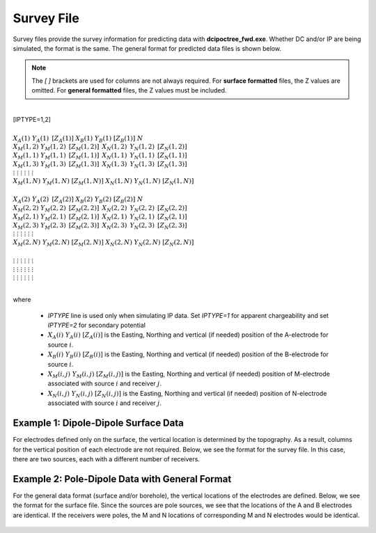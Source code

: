.. _surveyFile:

Survey File
===========

Survey files provide the survey information for predicting data with **dcipoctree_fwd.exe**. Whether DC and/or IP are being simulated, the format is the same. The general format for predicted data files is shown below.

.. note:: The *[   ]* brackets are used for columns are not always required. For **surface formatted** files, the Z values are omitted. For **general formatted** files, the Z values must be included.


|
| [IPTYPE=1,2]
|
| :math:`\;\;\;X_A(1) \;\;\;\;\;\;\;\;\; Y_A(1) \;\;\;\;\;\;\;\;\, [Z_A(1)] \;\;\;\;\;\;\;\; X_B(1) \;\;\;\;\;\;\;\; Y_B(1) \;\;\;\;\;\;\;\;\; [Z_B(1)] \;\;\;\;\;\;\;\;\;\;\; N`
| :math:`\;X_M(1,2) \;\;\;\; Y_M(1,2) \;\;\;\;\, [Z_M(1,2)] \;\;\;\;\, X_N(1,2) \;\;\;\;\, Y_N(1,2) \;\;\;\;\, [Z_N(1,2)]`
| :math:`\;X_M(1,1) \;\;\;\; Y_M(1,1) \;\;\;\;\, [Z_M(1,1)] \;\;\;\;\, X_N(1,1) \;\;\;\;\, Y_N(1,1) \;\;\;\;\, [Z_N(1,1)]`
| :math:`\;X_M(1,3) \;\;\;\; Y_M(1,3) \;\;\;\;\, [Z_M(1,3)] \;\;\;\;\, X_N(1,3) \;\;\;\;\, Y_N(1,3) \;\;\;\;\, [Z_N(1,3)]`
| :math:`\;\;\;\;\;\;\;\;\;\vdots\;\;\;\;\;\;\;\;\;\;\;\;\;\;\;\vdots\;\;\;\;\;\;\;\;\;\;\;\;\;\;\;\;\;\;\vdots\;\;\;\;\;\;\;\;\;\;\;\;\;\;\;\;\;\;\;\vdots\;\;\;\;\;\;\;\;\;\;\;\;\;\;\;\;\;\vdots\;\;\;\;\;\;\;\;\;\;\;\;\;\;\;\;\;\vdots`
| :math:`X_M(1,N) \;\;\; Y_M(1,N) \;\;\; [Z_M(1,N)] \;\;\; X_N(1,N) \;\;\; Y_N(1,N) \;\;\; [Z_N(1,N)]`
|
| :math:`\;\;\;X_A(2) \;\;\;\;\;\;\;\;\; Y_A(2) \;\;\;\;\;\;\;\;\, [Z_A(2)] \;\;\;\;\;\;\;\; X_B(2) \;\;\;\;\;\;\;\; Y_B(2) \;\;\;\;\;\;\;\;\; [Z_B(2)] \;\;\;\;\;\;\;\;\;\;\; N`
| :math:`\;X_M(2,2) \;\;\;\; Y_M(2,2) \;\;\;\;\, [Z_M(2,2)] \;\;\;\;\, X_N(2,2) \;\;\;\;\, Y_N(2,2) \;\;\;\;\, [Z_N(2,2)]`
| :math:`\;X_M(2,1) \;\;\;\; Y_M(2,1) \;\;\;\;\, [Z_M(2,1)] \;\;\;\;\, X_N(2,1) \;\;\;\;\, Y_N(2,1) \;\;\;\;\, [Z_N(2,1)]`
| :math:`\;X_M(2,3) \;\;\;\; Y_M(2,3) \;\;\;\;\, [Z_M(2,3)] \;\;\;\;\, X_N(2,3) \;\;\;\;\, Y_N(2,3) \;\;\;\;\, [Z_N(2,3)]`
| :math:`\;\;\;\;\;\;\;\;\;\vdots\;\;\;\;\;\;\;\;\;\;\;\;\;\;\;\vdots\;\;\;\;\;\;\;\;\;\;\;\;\;\;\;\;\;\;\vdots\;\;\;\;\;\;\;\;\;\;\;\;\;\;\;\;\;\;\;\vdots\;\;\;\;\;\;\;\;\;\;\;\;\;\;\;\;\;\vdots\;\;\;\;\;\;\;\;\;\;\;\;\;\;\;\;\;\vdots`
| :math:`X_M(2,N) \;\;\; Y_M(2,N) \;\;\; [Z_M(2,N)] \;\;\; X_N(2,N) \;\;\; Y_N(2,N) \;\;\; [Z_N(2,N)]`
|
| :math:`\;\;\;\;\;\;\;\;\;\vdots\;\;\;\;\;\;\;\;\;\;\;\;\;\;\;\vdots\;\;\;\;\;\;\;\;\;\;\;\;\;\;\;\;\;\;\vdots\;\;\;\;\;\;\;\;\;\;\;\;\;\;\;\;\;\;\;\vdots\;\;\;\;\;\;\;\;\;\;\;\;\;\;\;\;\;\vdots\;\;\;\;\;\;\;\;\;\;\;\;\;\;\;\;\;\vdots`
| :math:`\;\;\;\;\;\;\;\;\;\vdots\;\;\;\;\;\;\;\;\;\;\;\;\;\;\;\vdots\;\;\;\;\;\;\;\;\;\;\;\;\;\;\;\;\;\;\vdots\;\;\;\;\;\;\;\;\;\;\;\;\;\;\;\;\;\;\;\vdots\;\;\;\;\;\;\;\;\;\;\;\;\;\;\;\;\;\vdots\;\;\;\;\;\;\;\;\;\;\;\;\;\;\;\;\;\vdots`
| :math:`\;\;\;\;\;\;\;\;\;\vdots\;\;\;\;\;\;\;\;\;\;\;\;\;\;\;\vdots\;\;\;\;\;\;\;\;\;\;\;\;\;\;\;\;\;\;\vdots\;\;\;\;\;\;\;\;\;\;\;\;\;\;\;\;\;\;\;\vdots\;\;\;\;\;\;\;\;\;\;\;\;\;\;\;\;\;\vdots\;\;\;\;\;\;\;\;\;\;\;\;\;\;\;\;\;\vdots`
|


where
    
    - *IPTYPE* line is used only when simulating IP data. Set *IPTYPE=1* for apparent chargeability and set *IPTYPE=2* for secondary potential
    - :math:`X_A(i) \;\;\; Y_A(i) \;\;\; [Z_A(i)]` is the Easting, Northing and vertical (if needed) position of the A-electrode for source :math:`i`.
    - :math:`X_B(i) \;\;\; Y_B(i) \;\;\; [Z_B(i)]` is the Easting, Northing and vertical (if needed) position of the B-electrode for source :math:`i`.
    - :math:`X_M(i,j) \;\;\; Y_M(i,j) \;\;\; [Z_M(i,j)]` is the Easting, Northing and vertical (if needed) position of M-electrode associated with source :math:`i` and receiver :math:`j`.
    - :math:`X_N(i,j) \;\;\; Y_N(i,j) \;\;\; [Z_N(i,j)]` is the Easting, Northing and vertical (if needed) position of N-electrode associated with source :math:`i` and receiver :math:`j`.


Example 1: Dipole-Dipole Surface Data
-------------------------------------

For electrodes defined only on the surface, the vertical location is determined by the topography. As a result, columns for the vertical position of each electrode are not required. Below, we see the format for the survey file. In this case, there are two sources, each with a different number of receivers.

.. figure:: images/survey_dipole_dipole_XY.PNG
    :align: center
    :figwidth: 75%


Example 2: Pole-Dipole Data with General Format
-----------------------------------------------

For the general data format (surface and/or borehole), the vertical locations of the electrodes are defined. Below, we see the format for the surface file. Since the sources are pole sources, we see that the locations of the A and B electrodes are identical. If the receivers were poles, the M and N locations of corresponding M and N electrodes would be identical.

.. figure:: images/survey_dipole_dipole_XYZ.PNG
    :align: center
    :figwidth: 95%















.. This file is used to specify current and potential electrode locations required for the forward modelling of DC/IP data. The locations file has the following structure:

.. .. figure:: ../../images/dcipLoc.PNG
..     :align: center
..     :figwidth: 75%

.. Parameter definitions:

.. !
..         Lines starting with ! are comments.

.. IPTYPE
..         A special directive that indicates the IP data type. This directive is only required in IP data files. The IPTYPE enables the IP inversion programs to distinguish the apparent chargeability and other similar IP measurements from the basic secondary potentials. 

..   - ``IPTYPE = 1`` is commonly used for IP data in which apparent chargeability is well defined (i.e. using dimensionless apparent chargeability, integrated chargeability, PFE, or phase data acquired using electrode configurations that do not produce zero crossings in the measured total potential). The following are some examples of this type of geometry: any pole-pole array (surface or borehole), surface pole-dipole or dipole-dipole array along the same traverse, gradient arrays where the potential electrodes are parallel to the current electrodes, or borehole pole-dipole or dipole-dipole array with all active electrodes in the same borehole.
    
..   - ``IPTYPE = 2`` is used for secondary potential IP data measured using any electrode geometry. This is typically used when cross-line surface data or cross-hole borehole data are inverted. For these array geometries, the apparent chargeability cannot be defined since the total potential can be zero. 
    
..   - The dimensionless apparent chargeabilities (``IPTYPE = 1``) and the secondary potentials (``IPTYPE = 2``) can be mixed in the same file. Thus an IP data file can have several occurrences of IPTYPE. All the data are treated as the same type following an IPTYPE directive until a new line changes the type.

.. :math:`XA(i),YA(i),ZA(i)`
..         Location (X,Y,Z) of the :math:`i^{th}`, current electrode A (measured in metres).

.. :math:`XB(i),YB(i),ZB(i)`
..         Location (X,Y,Z) of the :math:`i^{th}`, current electrode B (measured in metres). 

.. :math:`XM(i,j),YM(i,j),ZM(i,j)`
..         Location (X,Y,Z) of the :math:`j^{th}` potential electrode M, corresponding with the :math:`i^{th}` current electrode or electrode pair (measured in metres).

.. :math:`XN(i,j),YN(i,j),ZN(i,j)`
..         Location of the :math:`j^{th}`, potential electrode N corresponding with the :math:`i^{th}` current electrode or electrode pair (measured in metres).

.. :math:`NC`
..         The total number of current electrodes or electrode pairs.

  
.. **NOTE**: The brackets :math:`[\cdots]` indicate that the enclosed parameter is optional. The Z location of the electrodes is optional if you are working only with surface data (i.e. your electrodes are draped to topography) and the IPTYPE only needs to be specified if you are working with IP data.


.. Examples of a locations file
.. ----------------------------

.. We provide two example files below. The first file is for a simple surface dataset while the second file shows how borehole data can be incorporated. 

.. Example of surface data locations:

.. .. figure:: ../../images/locex1.PNG
..     :align: center
..     :figwidth: 75%

.. Example with borehole data locations:

.. .. figure:: ../../images/locex2.PNG
..     :align: center
..     :figwidth: 75%

.. Observations file
.. -----------------

.. This file is used to specify the current/potential electrode locations along with the observed potential differences (voltages) and their estimated standard deviation. The general format of the observations file is identical to that of the locations file, except for the addition of the voltage and standard deviation columns to the lines specifying the location of potential electrodes M and N. 

.. **NOTE**: The output of the forward modelling program ``DCIPoctreeFwd`` does not quite have the correct format to be considered an observation file since the final column which is supposed to contain standard deviations for the error is instead replaced with computed apparent conductivities/chargeabilities. To convert the ``DCIPoctreeFwd`` output into an observation file to be used as the input for the inversion code the column of apparent conductivities/chargeabilities needs to be deleted and proper standard deviations need to be assigned. 

.. The following is the file structure of an observation file:

.. .. figure:: ../../images/obsfile.PNG
..     :align: center
..     :figwidth: 75%

.. The parameter definitions are the same as for a locations file (discussed above). In addition, there are the following parameters:

.. :math:`V(i,j)`
..         Data value. The DC data should be the potential difference normalized by the current strength and has the units of V/A. While the IP data can have a variety of different units depending on the IPTYPE. When apparent chargeability is specified using ``IPTYPE=1`` the data can have a variety of units, but is most commonly dimensionless. When the secondary potential is specified by using ``IPTYPE = 2``, the data must also be in V/A.

.. :math:`SD(i,j)`
..         Standard deviation of the datum :math:`V(i,j)`. This is an absolute value and should not be specified as a percentage.

.. **NOTE**: The brackets :math:`[\cdots]` indicate that the Z location of the electrodes is optional if you are working only with surface data (i.e. your electrodes are draped to topography).

.. **NOTE**: Special care needs to be taken when mixed IP data are present. Only the dimensionless apparent chargeability can be mixed with the secondary potential data. In this case, the recovered chargeability will be the dimensionless quantity. Any other chargeability data (e.g., PFE or phase) must be first converted to dimensionless apparent chargeability. If no conversion is possible, then the data must be inverted as a single data type (IPTYPE). In that case, the recovered chargeability model has the same units as the data.


.. Examples of an observations file
.. --------------------------------

.. We provide two example files below. The first file is for a simple surface dataset while the second file shows how borehole data can be incorporated. 

.. Example of surface data observations:

.. .. figure:: ../../images/obsex1.PNG
..     :align: center
..     :figwidth: 75%

.. Example with borehole data locations:

.. .. figure:: ../../images/obsex2.PNG
..     :align: center
..     :figwidth: 75%

